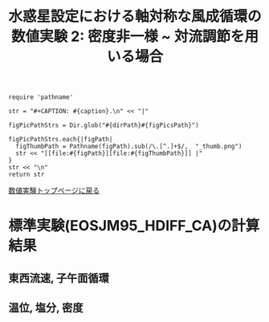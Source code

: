 #+TITLE: 水惑星設定における軸対称な風成循環の数値実験 2: 密度非一様  ~ 対流調節を用いる場合
#+AUTOHR: 河合 佑太
#+LANGUAGE: ja
#+OPTIONS: H:2 ^:{}
#+HTML_MATHJAX: align:"left" mathml:t path:"http://cdn.mathjax.org/mathjax/latest/MathJax.js?config=TeX-AMS_HTML"></SCRIPT>
#+HTML_HEAD: <link rel="stylesheet" type="text/css" href="./../org.css" />
#+LaTeX_HEADER: \usepackage{natbib}

#+NAME: create_FigsTable
#+BEGIN_SRC ruby ::results value raw :exports none :var caption="ほほげほげ" :var figPicsPath="hoge{1,2}.png" :var dirPath="./expdata_inhomoFluid/exp_EOS"
    require 'pathname'

    str = "#+CAPTION: #{caption}.\n" << "|"

    figPicPathStrs = Dir.glob("#{dirPath}#{figPicsPath}")

    figPicPathStrs.each{|figPath|
      figThumbPath = Pathname(figPath).sub(/\.[^.]+$/,  "_thumb.png")
      str << "[[file:#{figPath}][file:#{figThumbPath}]] |"
    }
    str << "\n"
    return str
#+END_SRC

[[file:./Exp_WindDrivenCirculation_inhomoFluid.html][数値実験トップページに戻る]]

* 標準実験(EOSJM95_HDIFF_CA)の計算結果

** 東西流速, 子午面循環

 #+CALL: create_FigsTable("左から順に, 東西流速の海面分布の時間発展([m]), t=1500yr における東西流速([m]), 質量流線関数([Sv])の子午面分布, 運動エネルギーの全球平均の時間発展[m^2/(s*kg)]", "JM95_HDIFF_CA/{xy_U_SeaSurf_0-1500yr,yz_U_mplane_1500yr,t_KEAvg}.jpg") :results value raw :exports results

 #+CALL: create_FigsTable("子午面循環([Sv]).", "JM95_HDIFF_CA/yz_MassStreamFunc_mplane_1500yr.jpg") :results value raw :exports results

 
** 温位, 塩分, 密度

 #+CALL: create_FigsTable(" 左から順に, t=1500yr における温位([K]), 塩分([psu]), シグマ密度([kg/m^{3}]), ポテンシャル密度(\\sigma \\theta)([kg/m^{3}]) の子午面分布", "JM95_HDIFF_CA/yz_{PTemp,Salt,DensEdd,DensPot}_mplane_1500yr.jpg") :results value raw :exports results

 #+CALL: create_FigsTable(" 左から順に温位([K]), 塩分([psu])の海底における分布の時間発展", "JM95_HDIFF_CA/tz_{PTemp,Salt,DensPot}_SeaBtm_0-1500yr.jpg") :results value raw :exports results


# ** 圧力
#
#  #+CALL: create_FigsTable(" t=300yr における圧力偏差(力学的圧力)[Pa]の子午面分布", "tz_PressEdd_mplane_300yr.jpg") :results value raw :exports results
